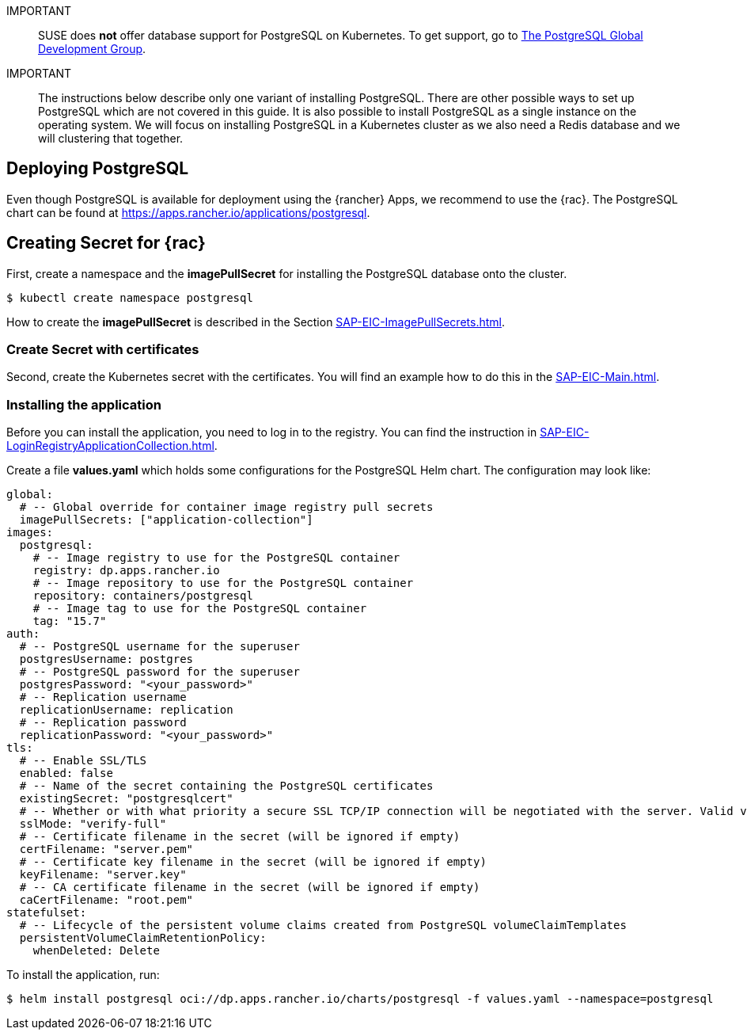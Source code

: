 :pg: PostgreSQL
:pg_app_name: postgresql
:redis: Redis


IMPORTANT::
SUSE does *not* offer database support for {pg} on Kubernetes.
To get support, go to link:https://www.postgresql.org/support/[The PostgreSQL Global Development Group].


IMPORTANT::
The instructions below describe only one variant of installing {pg}.
There are other possible ways to set up {pg} which are not covered in this guide. 
It is also possible to install {pg} as a single instance on the operating system.
We will focus on installing {pg} in a Kubernetes cluster as we also need a {redis} database and we will clustering that together.

== Deploying {pg}
Even though {pg} is available for deployment using the {rancher} Apps, we recommend to use the {rac}.
The {pg} chart can be found at https://apps.rancher.io/applications/postgresql.

== Creating Secret for {rac}
First, create a namespace and the *imagePullSecret* for installing the {pg} database onto the cluster.
[source, bash, subs="attributes"]
----
$ kubectl create namespace {pg_app_name}
----

[#pgIPS]
How to create the *imagePullSecret* is described in the Section xref:SAP-EIC-ImagePullSecrets.adoc#imagePullSecret[].

=== Create Secret with certificates
Second, create the Kubernetes secret with the certificates. You will find an example how to do this in the xref:SAP-EIC-Main.adoc#selfSignedCertificates[].

=== Installing the application
[#pgLIR]
Before you can install the application, you need to log in to the registry. You can find the instruction in xref:SAP-EIC-LoginRegistryApplicationCollection.adoc#LoginApplicationCollection[].

Create a file *values.yaml* which holds some configurations for the {pg} Helm chart.
The configuration may look like:
[source, yaml]
----
global:
  # -- Global override for container image registry pull secrets
  imagePullSecrets: ["application-collection"]
images:
  postgresql:
    # -- Image registry to use for the PostgreSQL container
    registry: dp.apps.rancher.io
    # -- Image repository to use for the PostgreSQL container
    repository: containers/postgresql
    # -- Image tag to use for the PostgreSQL container
    tag: "15.7"
auth:
  # -- PostgreSQL username for the superuser
  postgresUsername: postgres
  # -- PostgreSQL password for the superuser
  postgresPassword: "<your_password>"
  # -- Replication username
  replicationUsername: replication
  # -- Replication password
  replicationPassword: "<your_password>"
tls:
  # -- Enable SSL/TLS
  enabled: false
  # -- Name of the secret containing the PostgreSQL certificates
  existingSecret: "postgresqlcert"
  # -- Whether or with what priority a secure SSL TCP/IP connection will be negotiated with the server. Valid values: prefer (default), disable, allow, require, verify-ca, verify-full
  sslMode: "verify-full"
  # -- Certificate filename in the secret (will be ignored if empty)
  certFilename: "server.pem"
  # -- Certificate key filename in the secret (will be ignored if empty)
  keyFilename: "server.key"
  # -- CA certificate filename in the secret (will be ignored if empty)
  caCertFilename: "root.pem"
statefulset:
  # -- Lifecycle of the persistent volume claims created from PostgreSQL volumeClaimTemplates
  persistentVolumeClaimRetentionPolicy:
    whenDeleted: Delete
----

To install the application, run:
[source, bash, subs="attributes"]
----
$ helm install {pg_app_name} oci://dp.apps.rancher.io/charts/{pg_app_name} -f values.yaml --namespace={pg_app_name}
----


